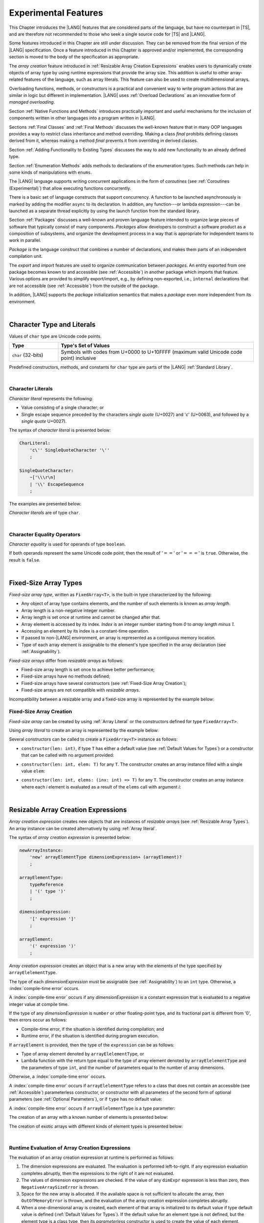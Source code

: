 ..
    Copyright (c) 2021-2025 Huawei Device Co., Ltd.
    Licensed under the Apache License, Version 2.0 (the "License");
    you may not use this file except in compliance with the License.
    You may obtain a copy of the License at
    http://www.apache.org/licenses/LICENSE-2.0
    Unless required by applicable law or agreed to in writing, software
    distributed under the License is distributed on an "AS IS" BASIS,
    WITHOUT WARRANTIES OR CONDITIONS OF ANY KIND, either express or implied.
    See the License for the specific language governing permissions and
    limitations under the License.

.. _Experimental Features:

Experimental Features
#####################

.. meta:
    frontend_status: Partly

This Chapter introduces the |LANG| features that are considered parts of
the language, but have no counterpart in |TS|, and are therefore not
recommended to those who seek a single source code for |TS| and |LANG|.

Some features introduced in this Chapter are still under discussion. They can
be removed from the final version of the |LANG| specification. Once a feature
introduced in this Chapter is approved and/or implemented, the corresponding
section is moved to the body of the specification as appropriate.

The *array creation* feature introduced in
:ref:`Resizable Array Creation Expressions`
enables users to dynamically create objects of array type by using runtime
expressions that provide the array size. This addition is useful to other
array-related features of the language, such as array literals.
This feature can also be used to create multidimensional arrays.

Overloading functions, methods, or constructors is a practical and convenient
way to write program actions that are similar in logic but different in
implementation. |LANG| uses :ref:`Overload Declarations` as an innovative
form of *managed overloading*.

.. index::
   implementation
   array creation
   runtime expression
   array
   array literal
   constructor
   function
   method
   array type
   runtime
   array size
   multidimensional array
   function overloading
   method overloading
   implementation
   constructor overloading

Section :ref:`Native Functions and Methods` introduces practically important
and useful mechanisms for the inclusion of components written in other languages
into a program written in |LANG|.

Sections :ref:`Final Classes` and :ref:`Final Methods`
discusses the well-known feature that
in many OOP languages provides a way to restrict class inheritance and method
overriding. Making a class *final* prohibits defining classes derived from it,
whereas making a method *final* prevents it from overriding in derived classes.

Section :ref:`Adding Functionality to Existing Types` discusses the way to
add new functionality to an already defined type.

Section :ref:`Enumeration Methods` adds methods to declarations of the
enumeration types. Such methods can help in some kinds of manipulations
with ``enums``.

.. index::
   native function
   native method
   class inheritance
   implementation
   function overloading
   method overloading
   method overriding
   final class
   method final
   OOP (object-oriented programming)
   inheritance
   enum
   class
   interface
   inheritance
   derived class
   enumeration method
   functionality

The |LANG| language supports writing concurrent applications in the form of
*coroutines* (see :ref:`Coroutines (Experimental)`) that allow executing
functions concurrently.

There is a basic set of language constructs that support concurrency. A function
to be launched asynchronously is marked by adding the modifier ``async``
to its declaration. In addition, any function---or lambda expression---can be
launched as a separate thread explicitly by using the launch function from
the standard library.

.. index::
   coroutine
   modifier async
   async
   lambda expression
   concurrency
   launch function
   asynchronous launch

Section :ref:`Packages` discusses a well-known and proven language feature
intended to organize large pieces of software that typically consist of many
components. *Packages* allow developers to construct a software product
as a composition of subsystems, and organize the development process in a way
that is appropriate for independent teams to work in parallel.

*Package* is the language construct that combines a number of declarations,
and makes them parts of an independent compilation unit.

The *export* and *import* features are used to organize communication between
*packages*. An entity exported from one package becomes known to and
accessible (see :ref:`Accessible`) in another package which imports that
feature. Various options are provided to simplify export/import, e.g., by
defining non-exported, i.e., ``internal`` declarations that are not accessible
(see :ref:`Accessible`) from the outside of the package.

In addition, |LANG| supports the *package* initialization semantics that
makes a *package* even more independent from its environment.

.. index::
   package
   construct
   declaration
   compilation unit
   export
   import
   internal declaration
   non-exported declaration
   access
   accessibility
   initialization
   semantics

|

.. _Character Type and Literals:

Character Type and Literals
***************************

.. meta:
    frontend_status: Partly

Values of ``char`` type are Unicode code points.

.. list-table::
   :width: 100%
   :widths: 15 60
   :header-rows: 1

   * - Type
     - Type's Set of Values
   * - ``char`` (32-bits)
     - Symbols with codes from \U+0000 to \U+10FFFF (maximum valid Unicode code
       point) inclusive

Predefined constructors, methods, and constants for ``char`` type are
parts of the |LANG| :ref:`Standard Library`.

|

.. _Character Literals:

Character Literals
==================

.. meta:
    frontend_status: Done

*Character literal* represents the following:

-  Value consisting of a single character; or
-  Single escape sequence preceded by the characters *single quote* (U+0027)
   and '*c*' (U+0063), and followed by a *single quote* U+0027).

The syntax of *character literal* is presented below:

.. code-block:: abnf

      CharLiteral:
          'c\'' SingleQuoteCharacter '\''
          ;

      SingleQuoteCharacter:
          ~['\\\r\n]
          | '\\' EscapeSequence
          ;

The examples are presented below:

.. code-block:: typescript
   :linenos:

      c'a'
      c'\n'
      c'\x7F'
      c'\u0000'

*Character literals* are of type ``char``.

.. index::
   char literal
   character literal
   escape sequence
   single quote
   type char
   value

|

.. _Character Equality Operators:

Character Equality Operators
============================

.. meta:
    frontend_status: Partly
    todo: need to adapt the implementation to the latest specification

*Character equality* is used for operands of type ``boolean``.

If both operands represent the same Unicode code point,
then the result of ':math:`==`' or ':math:`===`'
is ``true``. Otherwise, the result is ``false``.

.. index::
   equality operator
   value equality operator
   operand

|

.. _Fixed-Size Array Types:

Fixed-Size Array Types
**********************

.. meta:
    frontend_status: Partly

*Fixed-size array type*, written as ``FixedArray<T>``, is the built-in type
characterized by the following:

-  Any object of array type contains elements, and the number of such elements
   is known as *array length*.
-  Array length is a non-negative integer number.
-  Array length is set once at runtime and cannot be changed after that.
-  Array element is accessed by its index. *Index* is an integer number
   starting from *0* to *array length minus 1*.
-  Accessing an element by its index is a constant-time operation.
-  If passed to non-|LANG| environment, an array is represented as a contiguous
   memory location.
-  Type of each array element is assignable to the element's type specified
   in the array declaration (see :ref:`Assignability`).

*Fixed-size arrays* differ from *resizable arrays* as follows:

- Fixed-size array length is set once to achieve better performance;
- Fixed-size arrays have no methods defined;
- Fixed-size arrays have several constructors (see
  :ref:`Fixed-Size Array Creation`);
- Fixed-size arrays are not compatible with *resizable arrays*.

Incompatibility between a resizable array and a fixed-size array is represented
by the example below:

.. code-block:: typescript
   :linenos:

    function foo(a: FixedArray<number>, b: Array<number>) {
        a = b // compile-time error
        b = a // compile-time error
    }

.. index::
   resizable array
   fixed-size array

.. _Fixed-Size Array Creation:

Fixed-Size Array Creation
=========================

.. meta:
    frontend_status: Partly

*Fixed-size array* can be created by using :ref:`Array Literal` or
the constructors defined for type ``FixedArray<T>``.

Using *array literal* to create an array is represented by the example below:

.. code-block:: typescript
   :linenos:

    let a : FixedArray<number> = [1, 2, 3]
      /* create array with 3 elements of type number */
    a[1] = 7 /* put 7 as the 2nd element of the array, index of this element is 1 */
    let y = a[2] /* get the last element of array 'a' */
    let count = a.length // get the number of array elements
    y = a[3] // Will lead to runtime error - attempt to access non-existing array element

.. index::
   fixed-size array type
   array length
   non-negative integer number
   fixed-size array
   constant-time operation
   integer number
   contiguous memory location
   integer
   array element
   access
   assignability
   resizable array

Several constructors can be called to create a ``FixedArray<T>`` instance as
follows:

- ``constructor(len: int)``, if type ``T`` has either a default value (see
  :ref:`Default Values for Types`) or a constructor that can be called with
  no argument provided:

.. code-block:: typescript
   :linenos:

    // type ``number`` has a default value:
    let a = new FixedArray<number>(3) // creates array [0.0, 0.0, 0.0]

    class C {
        constructor (n?: number) {}
    }
    let b = new FixedArray<C>(2) // creates array [new C(), new C()]

- ``constructor(len: int, elem: T)`` for any ``T``. The constructor creates an
  array instance filled with a single value ``elem``:

.. code-block:: typescript
   :linenos:

    let a = new FixedArray<string>(3, "a") // creates array ["a", "a", "a"]

- ``constructor(len: int, elems: (inx: int) => T)`` for any ``T``. The
  constructor creates an array instance where each *i* element is evaluated
  as a result of the ``elems`` call with argument *i*:

.. code-block:: typescript
   :linenos:

    let a = new FixedArray<int>(3, (inx: int) => 3 - inx )
    // creates array [3, 2, 1]

|

.. _Resizable Array Creation Expressions:

Resizable Array Creation Expressions
************************************

.. meta:
    frontend_status: Done

*Array creation expression* creates new objects that are instances of *resizable
arrays* (see :ref:`Resizable Array Types`). An array instance can be created
alternatively by using :ref:`Array literal`.

The syntax of *array creation expression* is presented below:

.. code-block:: abnf

      newArrayInstance:
          'new' arrayElementType dimensionExpression+ (arrayElement)?
          ;

      arrayElementType:
          typeReference
          | '(' type ')'
          ;

      dimensionExpression:
          '[' expression ']'
          ;

      arrayElement:
          '(' expression ')'
          ;

.. code-block:: typescript
   :linenos:

      let x = new number[2][2] // create 2x2 matrix

.. index::
   array creation expression
   object
   instance
   array
   array instance
   array literal
   array literal expression
   initial value

*Array creation expression* creates an object that is a new array with the
elements of the type specified by ``arrayElelementType``.

The type of each *dimensionExpression* must be assignable (see
:ref:`Assignability`) to an ``int`` type. Otherwise,
a :index:`compile-time error` occurs.

A :index:`compile-time error` occurs if any *dimensionExpression* is a
constant expression that is evaluated to a negative integer value at compile
time.

.. index::
   array creation expression
   type
   expression
   conversion
   integer
   integer type
   type int
   type
   value
   numeric conversion
   type int
   constant expression
   negative integer
   compile time

If the type of any *dimensionExpression* is ``number`` or other floating-point
type, and its fractional part is different from '0', then errors occur as
follows:

- Compile-time error, if the situation is identified during compilation; and
- Runtime error, if the situation is identified during program execution.

If ``arrayElement`` is provided, then the type of the ``expression`` can be
as follows:

- Type of array element denoted by ``arrayElelementType``, or
- Lambda function with the return type equal to the type of array element
  denoted by ``arrayElelementType`` and the parameters of type ``int``, and the
  number of parameters equal to the number of array dimensions.

.. index::
   type
   floating-point type
   fractional part
   compile time
   compile-time error
   runtime error
   compilation
   expression
   lambda function
   array
   parameter
   array

Otherwise, a :index:`compile-time error` occurs.

.. code-block:: typescript
   :linenos:

      let x = new number[-3] // compile-time error

      let y = new number[3.141592653589]  // compile-time error

      foo (3.141592653589)
      function foo (size: number) {
         let y = new number[size]  // runtime error
      }

A :index:`compile-time error` occurs if ``arrayElelementType`` refers to a
class that does not contain an accessible (see :ref:`Accessible`) parameterless
constructor, or constructor with all parameters of the second form of optional
parameters (see :ref:`Optional Parameters`), or if ``type`` has no default
value:

.. index::
   class
   accessibility
   access
   parameterless constructor
   constructor
   parameter
   default value

.. code-block-meta:
   expect-cte:

.. code-block:: typescript
   :linenos:

      class C{
        constructor (n: number) {}
      }
      let x = new C[3] // compile-time error: no parameterless constructor

      class A {
         constructor (p1?: number, p2?: string) {}
      }
      let y = new A[2] // OK, as all 3 elements of array will be filled with
      // new A() objects

A :index:`compile-time error` occurs if ``arrayElelementType`` is a type
parameter:

.. code-block:: typescript
   :linenos:

      class A<T> {
         foo() {
            new T[2] // compile-time error: cannot create an array of type parameter elements
         }
      }

.. index::
   compile-time error
   type parameter
   array

The creation of an array with a known number of elements is presented below:

.. code-block:: typescript
   :linenos:

      class A {
        constructor (x: number) {}
      }
      // A has no default value or parameterless constructor

      let array_size = 5

      let array1 = new A[array_size] (new A)
         /* Create array of 'array_size' elements and all of them will have
            initial value equal to an object created by new A expression */

      let array2 = new A[array_size] ((index): A => { return new A })
         /* Create array of `array_size` elements and all of them will have
            initial value equal to the result of lambda function execution with
            different indices */

      let array2 = new A[2][3] ((index1, index2): A => { return new A })
         /* Create two-dimensional array of 6 elements total and all of them will
            have initial value equal to the result of lambda function execution with
            different indices */

The creation of exotic arrays with different kinds of element types is presented
below:

.. index::
   array
   array creation
   parameterless constructor
   default value
   exotic array
   type

.. code-block:: typescript
   :linenos:

      let array_of_union = new (Object|undefined) [5] // filled with undefined
      let array_of_functor = new (() => void) [5] ( (): void => {})
      type aliasTypeName = number []
      let array_of_array = new aliasTypeName [5] ( [3.141592653589] )

|

.. _Runtime Evaluation of Array Creation Expressions:

Runtime Evaluation of Array Creation Expressions
================================================

.. meta:
    frontend_status: Partly
    todo: initialize array elements properly - #14963, #15610

The evaluation of an array creation expression at runtime is performed
as follows:

#. The dimension expressions are evaluated. The evaluation is performed
   left-to-right. If any expression evaluation completes abruptly, then
   the expressions to the right of it are not evaluated.

#. The values of dimension expressions are checked. If the value of any
   ``dimExpr`` expression is less than zero, then ``NegativeArraySizeError`` is
   thrown.

#. Space for the new array is allocated. If the available space is not
   sufficient to allocate the array, then ``OutOfMemoryError`` is thrown,
   and the evaluation of the array creation expression completes abruptly.

#. When a one-dimensional array is created, each element of that array
   is initialized to its default value if type default value is defined
   (:ref:`Default Values for Types`).
   If the default value for an element type is not defined, but the element
   type is a class type, then its *parameterless* constructor is used to
   create the value of each element.

#. When a multidimensional array is created, the array creation effectively
   executes a set of nested loops of depth *n-1*, and creates an implied
   array of arrays.

.. index::
   array
   array creation
   array creation expression
   dimension expression
   constructor
   abrupt completion
   expression
   space allocation
   one-dimensional array
   multidimensional array
   class type
   runtime
   runtime evaluation
   evaluation
   default value
   parameterless constructor
   class type
   initialization
   nested loop
   array of arrays

|

.. _Enumerations Experimental:

Enumerations Experimental
*************************

Several experimental features  described below are available for enumerations


|

.. _Enumeration with Explicit Type:

Enumeration with Explicit Type
==============================

.. meta:
    frontend_status: None

*Enumeration with explicit type* uses the following syntax:

.. code-block:: abnf

    enumDeclaration:
        'const'? 'enum' identifier ':' type '{' enumConstantList? '}'
        ;

A :index:`compile-time error` occurs in the following situations:

- *Explicit type* is different from any numeric or string type.
- Enumeration constant has no value.
- Enumeration constant type is not assignable (see :ref:`Assignability`)
  to the *explicit type*.

.. index::
   enum constant
   enumeration constant
   numeric type
   string type
   value
   subtype
   type
   syntax


.. code-block:: typescript
   :linenos:

    enum DoubleEnum: double { A = 0.0, B = 1, C = 3.141592653589 } // OK
    enum LongEnum: long { A = 0, B = 1, C = 3 } // OK

    enum IncorrectEnum1: double { A, B, C } // compile-time error
    enum IncorrectEnum2: double { A = 1.0, B = 2, C = "a string" } // compile-time error

|

.. _Enumeration Methods:

Enumeration Methods
===================

.. meta:
    frontend_status: Done

Several static methods are available to handle each enumeration type as follows:

-  Method ``values()`` returns an array of enumeration constants in the order of
   declaration.
-  Method ``getValueOf(name: string)`` returns an enumeration constant with the
   given name, or throws an error if no constant with such name exists.

.. index::
   enumeration method
   static method
   enumeration type
   enumeration constant
   error
   constant

.. code-block:: typescript
   :linenos:

      enum Color { Red, Green, Blue }
      let colors = Color.values()
      //colors[0] is the same as Color.Red
      let red = Color.getValueOf("Red")

Additional methods for instances of an enumeration type are as follows:

-  Method ``valueOf()`` returns a numeric or ``string`` value of an enumeration
   constant depending on the type of the enumeration constant.

-  Method ``getName()`` returns the name of an enumeration constant.

.. code-block-meta:

.. code-block:: typescript
   :linenos:

      enum Color { Red, Green = 10, Blue }
      let c: Color = Color.Green
      console.log(c.valueOf()) // prints 10
      console.log(c.getName()) // prints Green

**Note**. Methods ``c.toString()`` and ``c.valueOf().toString()`` return the
same value.

.. index::
   instance
   method
   enumeration type
   value
   enumeration constant
   numeric type
   string type
   numeric value
   sting value


|

.. _Indexable Types:

Indexable Types
***************

.. meta:
    frontend_status: Done

If a class or an interface declares one or two functions with names ``$_get``
and ``$_set``, and signatures *(index: Type1): Type2* and *(index: Type1,
value: Type2)* respectively, then an indexing expression (see
:ref:`Indexing Expressions`) can be applied to variables of such types:

.. code-block-meta:

.. code-block:: typescript
   :linenos:

    class SomeClass {
       $_get (index: number): SomeClass { return this }
       $_set (index: number, value: SomeClass) { }
    }
    let x = new SomeClass
    x = x[1] // This notation implies a call: x = x.$_get (1)
    x[1] = x // This notation implies a call: x.$_set (1, x)

If only one function is present, then only the appropriate form of indexing
expression (see :ref:`Indexing Expressions`) is available:

.. index::
   indexable type
   interface
   function
   signature
   indexing expression
   variable

.. code-block-meta:
   expect-cte:

.. code-block:: typescript
   :linenos:

    class ClassWithGet {
       $_get (index: number): ClassWithGet { return this }
    }
    let getClass = new ClassWithGet
    getClass = getClass[0]
    getClass[0] = getClass // Error - no $_set function available

    class ClassWithSet {
       $_set (index: number, value: ClassWithSet) { }
    }
    let setClass = new ClassWithSet
    setClass = setClass[0] // Error - no $_get function available
    setClass[0] = setClass

Type ``string`` can be used as a type of the index parameter:

.. index::
   function
   indexing expression
   string
   type string
   type
   index parameter

.. code-block-meta:

.. code-block:: typescript
   :linenos:

    class SomeClass {
       $_get (index: string): SomeClass { return this }
       $_set (index: string, value: SomeClass) { }
    }
    let x = new SomeClass
    x = x["index string"]
       // This notation implies a call: x = x.$_get ("index string")
    x["index string"] = x
       // This notation implies a call: x.$_set ("index string", x)

Functions ``$_get`` and ``$_set`` are ordinary functions with compiler-known
signatures. The functions can be used like any other function.
The functions can be abstract, or defined in an interface and implemented later.
The functions can be overridden and provide a dynamic dispatch for the indexing
expression evaluation (see :ref:`Indexing Expressions`). The functions can be
used in generic classes and interfaces for better flexibility. A
:index:`compile-time error` occurs if these functions are marked as ``async``.

.. index::
   function
   ordinary function
   compiler
   compiler-known signature
   abstract function
   signature
   overriding
   interface
   implementation
   dynamic dispatch
   implementation
   indexing expression
   indexing expression evaluation
   generic class
   generic interface
   evaluation
   flexibility
   async function
   generic class
   function
   async function

.. code-block-meta:
   expect-cte:

.. code-block:: typescript
   :linenos:

    interface ReadonlyIndexable<K, V> {
       $_get (index: K): V
    }

    interface Indexable<K, V> extends ReadonlyIndexable<K, V> {
       $_set (index: K, value: V)
    }

    class IndexableByNumber<V> extends Indexable<number, V> {
       private data: V[] = []
       $_get (index: number): V { return this.data [index] }
       $_set (index: number, value: V) { this.data[index] = value }
    }

    class IndexableByString<V> extends Indexable<string, V> {
       private data = new Map<string, V>
       $_get (index: string): V { return this.data [index] }
       $_set (index: string, value: V) { this.data[index] = value }
    }

    class BadClass extends IndexableByNumber<boolean> {
       override $_set (index: number, value: boolean) { index / 0 }
    }

    let x: IndexableByNumber<boolean> = new BadClass
    x[42] = true // This will be dispatched at runtime to the overridden
       // version of the $_set method
    x.$_get (15)  // $_get and $_set can be called as ordinary
       // methods

|

.. _Iterable Types:

Iterable Types
**************

.. meta:
    frontend_status: Done

A type is *iterable* if it has an accessible parameterless method with the name
``$_iterator`` and a return type that is a subtype (see :ref:`Subtyping`) of
type ``Iterator`` as defined in the standard library (see :ref:`Standard Library`).
It guarantees that an object returned by the
``$_iterator`` method is of the type which implements ``Iterator``, and thus
allows traversing an object of the *iterable* type.

A class or an interface can be made *iterable*. A union of iterable types
is also *iterable*. It means that instances of such types can be used in
``for-of`` statements (see :ref:`For-Of Statements`).

An *iterable* class ``C`` is represented by the example below:

.. index::
   iterable type
   class
   interface
   instance
   for-of statement
   return type
   assignability
   type Iterator
   implementation
   iterable class
   object
   class type

.. code-block:: typescript
   :linenos:

      class C {
        data: string[] = ['a', 'b', 'c']
        $_iterator() { // Return type is inferred from the method body
          return new CIterator(this)
        }
      }

      class CIterator implements Iterator<string> {
        index = 0
        base: C
        constructor (base: C) {
          this.base = base
        }
        next(): IteratorResult<string> {
          return {
            done: this.index >= this.base.data.length,
            value: this.index >= this.base.data.length ? undefined : this.base.data[this.index++]
          }
        }
      }

      let c = new C()
      for (let x of c) {
            console.log(x)
      }

In the example above, class ``C`` method ``$_iterator`` returns
``CIterator<string>`` that implements ``Iterator<string>``. If executed,
this code prints out the following:

.. code-block:: typescript

    "a"
    "b"
    "c"

The method ``$_iterator`` is an ordinary method with a compiler-known
signature. This method can be used like any other method. It can be
abstract or defined in an interface to be implemented later. A
:index:`compile-time error` occurs if this method is marked as ``async``.

.. index::
   method
   class
   string
   iterator
   compiler-known signature
   compiler
   signature
   implementation
   async method

**Note**. To support the code compatible with |TS|, the name of the method
``$_iterator`` can be written as ``[Symbol.iterator]``. In this case, the class
``iterable`` looks as follows:

.. code-block-meta:

.. code-block:: typescript
   :linenos:

      class C {
        data: string[] = ['a', 'b', 'c'];
        [Symbol.iterator]() {
          return new CIterator(this)
        }
      }

The use of the name ``[Symbol.iterator]`` is considered deprecated.
It can be removed in the future versions of the language.

.. index::
   compatibility
   compatible code
   iterator
   class

|

.. _Callable Types:

Callable Types
**************

.. meta:
    frontend_status: Partly
    todo: add $_ to names

A type is *callable* if the name of the type can be used in a call expression.
A call expression that uses the name of a type is called a *type call
expression*. Only class type can be callable. To make a type
callable, a static method with the name ``$_invoke`` or ``$_instantiate`` must
be defined or inherited:

.. code-block-meta:

.. code-block:: typescript
   :linenos:

    class C {
        static $_invoke() { console.log("invoked") }
    }
    C() // prints: invoked
    C.$_invoke() // also prints: invoked

In the above example, ``C()`` is a *type call expression*. It is the short
form of the normal method call ``C.$_invoke()``. Using an explicit call is
always valid for the methods ``$_invoke`` and ``$_instantiate``.

.. index::
   callable type
   call expression
   expression
   type call expression
   callable class type
   callable type
   class type
   method call
   instantiation
   inheritance
   static method
   normal method call
   call
   method

**Note**. Only a constructor---not the methods ``$_invoke`` or
``$_instantiate``---is called in a *new expression*:

.. code-block-meta:

.. code-block:: typescript
   :linenos:

    class C {
        static $_invoke() { console.log("invoked") }
        constructor() { console.log("constructed") }
    }
    let x = new C() // constructor is called

The methods ``$_invoke`` and ``$_instantiate`` are similar but have differences as
discussed below.

A :index:`compile-time error` occurs if a callable type contains both methods
``invoke`` and ``$_instantiate``.

.. index::
   constructor
   method
   new expression
   instantiation
   callable type

|

.. _Callable Types with $_invoke Method:

Callable Types with ``$_invoke`` Method
=======================================

.. meta:
    frontend_status: Done

The method ``$_invoke`` can have an arbitrary signature. The method can be used
in a *type call expression* in either case above. If the signature has
parameters, then the call must contain corresponding arguments.

.. code-block-meta:

.. code-block:: typescript
   :linenos:

    class Add {
        static $_invoke(a: number, b: number): number {
            return a + b
        }
    }
    console.log(Add(2, 2)) // prints: 4

.. index::
   callable type
   arbitrary signature
   signature
   parameter
   method
   type call expression
   argument

|

.. _Callable Types with $_instantiate Method:

Callable Types with ``$_instantiate`` Method
============================================

.. meta:
    frontend_status: Done

The method ``$_instantiate`` can have an arbitrary signature by itself.
If it is to be used in a *type call expression*, then its first parameter
must be a ``factory`` (i.e., it must be a *parameterless function type
returning some class type*).
The method can have or not have other parameters, and those parameters can
be arbitrary.

In a *type call expression*, the argument corresponding to the ``factory``
parameter is passed implicitly:

.. code-block:: typescript
   :linenos:

    class C {
        static $_instantiate(factory: () => C): C {
            return factory()
        }
    }
    let x = C() // factory is passed implicitly

    // Explicit call of '$_instantiate' requires explicit 'factory':
    let y = C.$_instantiate(() => { return new C()})

.. index::
   callable type
   method
   signature
   arbitrary signature
   type call expression
   factory
   parameterless function type
   class type
   type call expression

If the method ``$_instantiate`` has additional parameters, then the call must
contain corresponding arguments:

.. code-block:: typescript
   :linenos:

    class C {
        name = ""
        static $_instantiate(factory: () => C, name: string): C {
            let x = factory()
            x.name = name
            return x
        }
    }
    let x = C("Bob") // factory is passed implicitly

A :index:`compile-time error` occurs in a *type call expression* with type ``T``,
if:

- ``T`` has neither method ``$_invoke`` nor  method ``$_instantiate``; or
- ``T`` has the method ``$_instantiate`` but its first parameter is not
  a ``factory``.

.. index::
   method
   call
   type call expression
   instantiation
   parameter

.. code-block-meta:
    expect-cte

.. code-block:: typescript
   :linenos:

    class C {
        static $_instantiate(factory: string): C {
            return factory()
        }
    }
    let x = C() // compile-time error, wrong '$_instantiate' 1st parameter

|

.. _Statements Experimental:

Statements
**********

.. meta:
    frontend_status: Done

|

.. _For-of Explicit Type Annotation:

For-of Explicit Type Annotation
===============================

.. meta:
    frontend_status: Partly
    todo: check assignability

An explicit type annotation is allowed for a *ForVariable*
(see :ref:`For-Of Statements`):

.. code-block:: typescript
   :linenos:

      // explicit type is used for a new variable,
      let x: number[] = [1, 2, 3]
      for (let n: number of x) {
        console.log(n)
      }

Type of elements in a ``for-of`` expression must be assignable
(see :ref:`Assignability`) to the type of the variable. Otherwise, a
:index:`compile-time error` occurs.

.. index::
   type annotation
   for-variable
   for-of type annotation

|

.. _Overload Declarations:

Overload Declarations
*********************

.. meta:
    frontend_status: None

|LANG| support both |TS| compatible feature *overload signatures*
(see :ref:`Declarations with Overload Signatures`) and an innovative
form of *managed overloading* that provides a developer with
full control over selecting specific entity to call from several
overloaded entities.

An *overload declaration* is used for *managed overloading* to
define a set of overloaded entities (functions, methods, constructors)
and to define its order.

If *overload declaration* can be used

-  as *top-level declaration* (see :ref:`Top-Level Declarations`)
   to specify overload for functions; or

-  in a class declaration (see :ref:`Class Members`); or

-  in an interface declaration (see :ref:`Interface Members`)

An *overload declaration* starts with  the keyword ``overload`` and
declares an *overload alias* for a set of explicitly listed entities:

.. code-block:: typescript
   :linenos:

    function max2(a: number, b: number): number {
        return  a > b ? a : b
    }
    function maxN(...a: number[]): number {
        // return max element
    }

    // declare 'max' as an ordered set of functions max2 and maxN
    overload max { max2, maxN }

    max(1, 2)     // max2 is called
    max(3, 2, 4)  // maxN is called
    max("a", "b") // compile-time error, no function to call

    maxN(1, 2)    // maxN is explicitly called

The semantics of an entity included into an overloaded set does not change.
Such entities follow the ordinary accessibility rules and can be used
separately, e.g., can be called explicitly from the overload alias:

.. code-block:: typescript
   :linenos:

    maxN(1, 2) // maxN is explicitly called
    max2(2, 3) // max2 is explicitly called

When calling an *overload alias*, entities from the *overload set* are checked
in the listed order, and the first entity with an appropriate signature is
called (see :ref:`Overload resolution for Overload Declarations` for detail).
A :index:`compile-time error` occurs if no entity with an appropriate signature
is available:

.. code-block-meta:
    expect-cte

.. code-block:: typescript
   :linenos:

    max(1)    // maxN is called
    max(1, 2) // max2 is called, as is the first in order

    max("a", "b") // compile-time error, no function to call

It means that exactly one entity is selected for the call at the call site.
Otherwise, a :index:`compile-time error` occurs.

An overloaded entity in an *overload declaration* can be *generic* (see
:ref:`Generics`).

If *type arguments* are explicitly provided in a call of *overload alias*
(see :ref:`Explicit Generic Instantiations`), then consideration is given
only to the entities with equal numbers of *type parameters* and *type arguments*
in the process of :ref:`Overload Resolution for Overload Declarations`.
All entities are considered in the case of :ref:`Implicit Generic Instantiations`
as represented by the example below:

.. code-block:: typescript
   :linenos:

    function foo1(s: string) {}
    function foo2<T>(x: T) {}

    overload foo { foo1, foo2 }

    foo("aa")   // foo1 is called
    foo(1) // foo2 is called, implicit generic instantiation
    foo<string>("aa") // foo2 is called


An entity can be listed in several *overload declarations*:

.. code-block:: typescript
   :linenos:

    function max2i(a: int, b: int): int {
        return  a > b ? a : b
    }
    function maxNi(...a: int[]): int {
        // return max element
    }
    function maxN(...a: number[]): number {
        // return max element
    }

    overload maxi { max2i, maxNi }
    overload max { max2i, maxNi, maxN }

|

.. _Function Overload Declarations:

Function Overload Declarations
==============================

.. meta:
    frontend_status: None

An *overload function declaration* allows to declare an *overload alias*
for a set of functions (see :ref:`Function Declarations`).

The syntax is presented below:

.. code-block:: abnf

    overloadFunctionDeclaration:
        'overload' identifier '{' qualifiedName (',' qualifiedName)* ','? '}'
        ;

A :index:`compile-time error` occurs, if

- a *qualified name* does not refer to an accessible function;

- a *qualified name* refers to a function with overload signatures
  (see :ref:`Function with Overload Signatures`).

An *overload alias* can be exported or imported the same way as any other
top-level declaration (see :ref:`Top-Level Declarations`).

If an *overload alias* is exported but some overloaded functions are not, then
the *overload alias* is accessible in its import context but not all overloaded
functions are. In this case, only the accessible functions are considered in
the process of :ref:`Overload Resolution for Overload Declarations` as in the
following example:

.. code-block:: typescript
   :linenos:

    // File1
    export function foo1(p: string) {}
    function foo2(p: number) {}
    export overload foo { foo1, foo2 }

    // File2
    import {foo} from "File1"
    foo("a string")  // ok, foo1() is called
    foo1("a string") // compile-time error as f1() is not imported

|

.. _Class Method Overload Declarations:

Class Method Overload Declarations
==================================

.. meta:
    frontend_status: None

An *overload method declaration* allows to declare an *overload alias*
for a set of static or instance methods (see :ref:`Method Declarations`).

The syntax is presented below:

.. code-block:: abnf

    overloadMethodDeclaration:
        overloadMethodModifier*
        'overload' identifier '{' identifier (',' identifier)* ','? '}'
        ;

    overloadMethodModifier: 'static' | 'async';

Using *overload method declaration* and calls of *overload alias*
are illustrated by the example below:

.. code-block:: typescript
   :linenos:

    class Processor {
        overload process { processNumber, processString }
        processNumber(n: number) {/*body*/}
        processString(n: number) {/*body*/}
    }

    let c = new C()
    c.process(42) // calls processNumber
    c.process("aa") // calls processString

*Static overload alias* is represented by the example below:

.. code-block:: typescript
   :linenos:

    class C {
        static one(n: number) {/*body*/}
        static two(s: string) {/*body*/}
        static overload foo { one, two }
    }

A :index:`compile-time error` occurs, if

-  The method modifier appears more than once in
   a overload method declaration.

-  an *identifier* in the overloaded methods list does not refer
   to an accessible method of the current class
   (either declared or inherited);

-  an *identifier* in the overloaded methods list refers
   to a method with overload signatures
   (see :ref:`Class Method with Overload Signatures`).

-  An overloaded method is *abstract*.

-  *Overload alias* is *static* but an overloaded method is not.

-  *Overload alias* is *non-static* but an overloaded method is.

-  *Overload alias* is marked ``async`` but an overloaded method is not,
   or *overload alias* is not ``async`` but  an overloaded method is.

Overloaded methods and overload aliases can have different access modifiers.
If an *overload alias* is accessible in some context but not all overloaded
methods are, then only the accessible methods are considered in the process
of :ref:`Overload Resolution for Overload Declarations`:

.. code-block:: typescript
   :linenos:

    class C {
        private foo1(x: number) {/*body*/}
        protected foo2(x: string) {/*body*/}
        public foo3(x: boolean) {/*body*/}
        public overload foo { foo1, foo2, foo3 }

        bar() {
            this.foo(1)    // ok, foo1 is accessible
            this.foo("a")  // ok, foo2 is accessible
            this.foo(true) // ok, foo3 is accessible
        }
    }

    let c = new C()
    c.foo(1)    // compile-time error, private foo1 is not accessible
    c.foo("a")  // compile-time error, protected foo2 is not accessible
    c.foo(true) // ok, foo3 is accessible

    class D extends C {
        bar() {
            this.foo(1)    // compile-time error, private foo1 is not accessible
            this.foo("a")  // ok, foo2 is accessible
            this.foo(true) // ok, foo3 is accessible
        }
    }


Some or all overloaded functions can be ``native``:

.. code-block:: typescript
   :linenos:

    class C {
        native foo1(x: number)
        foo2(x: string) {/*body*/}
        overload foo { foo1, foo2 }
    }

If a superclass has an *overload declaration* it can be overridden in a
subclass, if not, the declaration from the superclass in used.
*Overload declaration* in a subclass (if present) must contain all methods that
overloaded in a superclass, otherwise a :index:`compile-time error` occurs.
*Overload declaration* can add new methods and change methods order.

An *overload alias* is used the same as ordinary class method, except that
in a call it is replaced (in compile-time) by one of overloaded method using
the type of *object reference*.

The example below illustrates *overload declaration* in subtypes:

.. code-block:: typescript
   :linenos:

    class Base {
        overload process { processNumber, processString }
        processNumber(n: number) {/*body*/}
        processString(n: number) {/*body*/}
    }

    class D1 extends Base {
        // method is overridden
        override processNumber(n: number) {/*body*/}
        // overload declaration is inherited
    }

    class D2 extends Base {
        // method is added:
        processInt(n: int) {/*body*/}
        // new order for overloaded methods is specified:
        overload process { processInt, processNumber, processString }
    }

    new D1().process(1)   // calls processNumber from D1

    new D2().process(1)   // calls processInt from D2 (as it is listed earlier)
    new D2().process(1.0) // calls processNumber from Base (first appropriate)

Methods with special names (see :ref:`Indexable Types`, :ref:`Iterable Types`,
and :ref:`Callable Types`) can be overloaded in the same way as ordinary methods:

.. code-block:: typescript
   :linenos:

    class C {
        getByNumber(n: number): string {...}
        getByString(s: string): string {...}
        overload $_get { getByNumber, getByString }
    }

    let c = new C()

    c[1]     // getByNumber is used
    c["abc"] // getByString is used

|

.. _Interface Method Overload Declarations:

Interface Method Overload Declarations
======================================

.. meta:
    frontend_status: None

*Interface method overload declaration* allows to declare an *overload alias*
for a set of interface methods (see :ref:`Interface Method Declarations`).

The syntax is presented below:

.. code-block:: abnf

    overloadInterfaceMethodDeclaration:
        'overload' identifier '{' identifier (',' identifier)* ','? '}'
        ;

Using *overload method declaration* is illustrated by the example below:

.. code-block:: typescript
   :linenos:

    interface I {
        foo(): void
        bar(n?: string): void
        overload goo { foo, bar }
    }

    function example(i: I) {
        i.goo()        // calls i.foo()
        i.goo("hello") // calls i.bar("hello")
        i.bar()        // explicit call: i.bar(undefined)
    }

An *overload alias* is used the same as ordinary interface method, except that
in a call it is replaced (in compile-time) by one of overloaded method using
the type of *object reference*.

A class that implements an interface with *overload alias* must implement
(as usual) all interface methods, except those having default body
(see :ref:`Default Interface Method Declarations`):

.. code-block:: typescript
   :linenos:

   // Using interface overload declaration
   class C implements I {
        foo(): void {/*body*/}
        bar(n?: string): void {/*body*/}
   }

   let c = new C()
   c.goo() // calls c.foo()

An interface *overload alias* can be redefined in the class,
in this case the *overload declaration* in the class must contain all methods
overloaded in the interface, otherwise a :index:`compile-time error` occurs.

.. code-block:: typescript
   :linenos:

   class D implements I {
        foo(): void {/*body*/}
        bar(n?: string): void {/*body*/}
        overload goo( bar, foo) // order is changes
   }

   let d = new D()
   d.goo() // d.bar(undefined) is used, as it is the first appropriate method

The *overload alias* defined in a superinterface can be redefined
in a subinterface. In this case the *overload declaration*
in the subinterface must contain all methods overloaded in superinterface,
otherwise a :index:`compile-time error` occurs.

|

.. _Constructor Overload Declarations:

Constructor Overload Declarations
=================================

An *overload constructor declaration* allows to define an *overload alias*
and set an order of constructors.

The syntax is presented below:

.. code-block:: abnf

    overloadConstructorDeclaration:
        'overload' 'constructor' '{' identifier (',' identifier)* ','? '}'
        ;

This feature can be used if there are more then one constructors declared
in the class, and maximum one of them is anonymous (see
:ref:`Constructor Names`).
If there are two or more anonymous constructors, they constitute
:ref:`Constructor with Overload Signatures`.

Only a single *overload constructor declaration* is allowed in a class.
Otherwise, a :index:`compile-time error` occurs.

*Overload alias* for constructors is used the same way as anonymous constructor
(see :ref:`New Expressions`).

The use of *overload constructor declaration* is represented by the example
below:

.. code-block:: typescript
   :linenos:

    class BigFloat {
        constructor fromNumber(n: number) {/*body*/}
        constructor fromString(s: string) {/*body*/}

        overload constructor { fromNumber, fromString }
    }

    new BigFloat(1) // fromNumber is used
    new BigFloat("3.14") // fromString is used


If a class has an anonymous constructor it is implicitly placed at first
position in a list of overloaded constructors:

.. code-block:: typescript
   :linenos:

    class C {
        constructor () {/*body*/}
        constructor fromString(s?: string) {/*body*/}

        overload constructor { fromString }
    }

    new C() // anonymous constructor is used
    new C("abc") // fromString is used
    new C.fromString("aa") // fromString is explicitly used

A :index:`compile-time error` occurs, if
*overload constructor declaration* or a named constructor
(see :ref:`Constructor Names`) is used in a class where
:ref:`Constructor with Overload Signatures` is defined:

.. code-block:: typescript
   :linenos:

    class C {
        constructor (n: number)
        constructor (b: boolean)
        constructor (...x: Any[]) {/*body*/}

        constructor fromString(s: string) {} // compile-time error: named constructor

        overload constructor { fromString } // compile-time error
    }

|

.. _Overload Alias Name Same As Method Name:

Overload Alias Name Same As Method Name
=======================================

A name of a class or interface *overload declaration* can be the same as the
name of an overloaded method. As one example, a method defined in a superclass
can be used as one of overloaded methods in a same-name subclass *overload
declaration*. This important case is represented by the following example:

.. code-block:: typescript
   :linenos:

    class C {
        foo(n: number): number {/*body*/}
    }
    class D implements C {
        fooString(s: number): string {/*body*/}

        overload foo {
            foo, // method 'foo' from C
            fooString
        }
    }

    let d = new D()
    let c: C = d

    d.foo(1)    // overload alias is used to call 'foo' from C
    d.foo("aa") // overload alias is used to call 'fooString' from D
    c.foo(1)    // method 'foo' from is called (no overload)

If the name of a method and of an *overload alias* is the same, then the method
can be overriden as usual:

.. code-block:: typescript
   :linenos:

    class C {
        foo(n: number): number {/*body*/}
    }
    class D implements C {
        foo(n: number): number {/*body*/} // method is overriden
        fooString(s: number): string {/*body*/}

        overload foo { foo, fooString }
    }

This feature is also valid in interfaces, or in an interface and a class that
implements the interface:

.. code-block:: typescript
   :linenos:

    interface I {
        foo(n: number): number {/*body*/}
    }
    interface J extends I {
        fooString(s: number): string
        overload foo { foo, fooString }
    }

    class K implements I {
        foo(n: number): number {/*body*/}
        fooString(s: number): string {/*body*/}

        overload foo { foo, fooString }
    }

Semantically, it means than the *overload alias* is considered at the call
site only and **not** in the following situations:

- :ref:`Overriding`;

- overloaded entities list, see
  :ref:`Class Method Overload Declarations` and
  :ref:`Interface Method Overload Declarations`;

- :ref:`Method Reference`.

.. code-block:: typescript
   :linenos:

    class C {
        foo(n: number): number {/*body*/}
    }

    class D implements C {
        fooString(s: number): string {/*body*/}

        overload foo { foo, fooString }
    }

    let d = new D()
    let c: C = d

    let func1 = c.foo // method 'foo' is used
    let func2 = d.foo // method 'foo' is used, not overload alias

A :index:`compile-time error` occurs if the name of an *overload alias*
is the same as the name of a method (with the same static or non-static
modifier) that is not listed as an overloaded method:

.. code-block:: typescript
   :linenos:

    class C {
        foo(n: number) {/*body*/}
        fooString(s: number) {/*body*/}
        fooBoolean(b: boolean) {/*body*/}

        overload foo { // compile-time error
            fooBoolean, fooString 
        } 
    }

|

.. _Native Functions and Methods:

Native Functions and Methods
****************************

.. meta:
    frontend_status: Done

|

.. _Native Functions:

Native Functions
================

.. meta:
    frontend_status: Done

*Native function* is a function marked with the keyword ``native`` (see
:ref:`Function Declarations`).

*Native function* implemented in a platform-dependent code is typically written
in another programming language (e.g., *C*). A :index:`compile-time error`
occurs if a native function has a body.

.. index::
   keyword native
   function
   native function
   implementation
   platform-dependent code
   function body

|

.. _Native Methods Experimental:

Native Methods
==============

.. meta:
    frontend_status: Done

*Native method* is a method marked with the keyword ``native`` (see
:ref:`Method Declarations`).

*Native methods* are the methods implemented in a platform-dependent code
written in another programming language (e.g., *C*).

A :index:`compile-time error` occurs if:

-  Method declaration contains the keyword ``abstract`` along with the
   keyword ``native``.

-  *Native method* has a body (see :ref:`Method Body`) that is a block
   instead of a simple semicolon or empty body.


.. index::
   native method
   implementation
   platform-dependent code
   keyword native
   method body
   block
   method declaration
   keyword abstract
   semicolon
   empty body

|

.. _Native Constructors:

Native Constructors
===================

.. meta:
    frontend_status: Done

*Native constructor* is a constructor marked with the keyword ``native`` (see
:ref:`Constructor Declaration`).

*Native constructors* are the constructors implemented in a platform-dependent
code written in another programming language (e.g., *C*).

A :index:`compile-time error` occurs if a *native constructor* has a non-empty
body (see :ref:`Constructor Body`).

.. index::
   native constructor
   constructor
   constructor declaration
   platform-dependent code
   keyword native
   non-empty body

|

.. _Classes Experimental:

Classes Experimental
********************

.. meta:
    frontend_status: Done

|

.. _Final Classes:

Final Classes
=============

.. meta:
    frontend_status: Done

A class can be declared ``final`` to prevent extension, i.e., a class declared
``final`` can have no subclasses. No method of a ``final`` class can be
overridden.

If a class type ``F`` expression is declared *final*, then only a class ``F``
object can be its value.

A :index:`compile-time error` occurs if the ``extends`` clause of a class
declaration contains another class that is ``final``.

.. index::
   final class
   class
   class type
   extension
   method
   overriding
   class
   class extension
   extends clause
   class declaration

|

.. _Final Methods:

Final Methods
=============

.. meta:
    frontend_status: Done

A method can be declared ``final`` to prevent it from being overridden (see
:ref:`Overriding Methods`) in subclasses.

A :index:`compile-time error` occurs if:

-  The method declaration contains the keyword ``abstract`` or ``static``
   along with the keyword ``final``.

-  A method declared ``final`` is overridden.

.. index::
   final method
   overriding
   instance method
   subclass
   method declaration
   keyword abstract
   keyword static
   keyword final

|

.. _Constructor Names:

Constructor Names
=================

.. meta:
    frontend_status: None

A :ref:`Constructor Declaration` allows a developer
to set a name used to explicitly specify constructor to call
in :ref:`New Expressions`:

.. code-block:: typescript
   :linenos:

    class Temperature{
        // use specified scale:
        constructor Celsius(n: double) {/*body*/}
        constructor Fahrenheit(n: double) {/*body*/}
    }

    new Temperature.Celsius(0)
    new Temperature.Fahrenheit(32)

The feature is also important for :ref:`Constructor Overload Declarations`.

A :index:`compile-time error` occurs if a named constructor
is used in a class where
:ref:`Constructor with Overload Signatures` is defined:

.. code-block:: typescript
   :linenos:

    class C {
        constructor (n: number)
        constructor (b: boolean)
        constructor (...x: Any[]) {/*body*/}

        constructor fromString(s: string) {} // compile-time error: named constructor
    }

Access modifiers do not influence this :index:`compile-time error`:

.. code-block:: typescript
   :linenos:

    class C {
        public constructor (n: number)
        public constructor (b: boolean)
        public constructor (...x: Any[]) {/*body*/}

        private constructor fromString(s: string) {} // compile-time error
    }

|

.. _Default Interface Method Declarations:

Default Interface Method Declarations
*************************************

.. meta:
    frontend_status: Done

The syntax of *interface default method* is presented below:

.. code-block:: abnf

    interfaceDefaultMethodDeclaration:
        'private'? identifier signature block
        ;

A default method can be explicitly declared ``private`` in an interface body.

A block of code that represents the body of a default method in an interface
provides a default implementation for any class if such class does not override
the method that implements the interface.

.. index::
   method declaration
   interface method declaration
   private method
   implementation
   interface
   block
   default method body
   interface body
   default implementation
   overriding

|

.. _Adding Functionality to Existing Types:

Adding Functionality to Existing Types
**************************************

.. meta:
    frontend_status: Done

|LANG| supports adding functions and accessors to already defined types. The
usage of functions so added looks the same as if they are methods and accessors
of these types. The mechanism is called :ref:`Functions with Receiver`
and :ref:`Accessors with Receiver`. This feature is often used to add new
functionality to a class or an interface without having to inherit from the
class or to implement the interface. However, it can be used not only for
classes and interfaces but also for other types.

Moreover, :ref:`Function Types with Receiver` and
:ref:`Lambda Expressions with Receiver` can be defined and used to make the
code more flexible.

.. index::
   functionality
   type
   accessor
   method
   function with receiver
   accessor with receiver
   interface
   inheritance
   class
   function type
   lambda expression
   lambda expression with receiver
   flexibility

|

.. _Functions with Receiver:

Functions with Receiver
=======================

.. meta:
    frontend_status: Done

*Function with receiver* declaration is a top-level declaration
(see :ref:`Top-Level Declarations`) that looks almost the same as
:ref:`Function Declarations`, except that the first parameter is mandatory,
and the keyword ``this`` is used as its name.

The syntax of *function with receiver* is presented below:

.. code-block:: abnf

    functionWithReceiverDeclaration:
        'function' identifier typeParameters? signatureWithReceiver block
        ;

    signatureWithReceiver:
        '(' receiverParameter (', ' parameterList)? ')' returnType?
        ;

    receiverParameter:
        annotationUsage? 'this' ':' type
        ;

.. index::
   function with receiver
   function with receiver declaration
   top-level declaration
   function declaration
   parameter
   keyword this

*Function with receiver* can be called in the following two ways:

-  Making a function call (see :ref:`Function Call Expression`), and
   passing the first parameter in the usual way;

-  Making a method call (see :ref:`Method Call Expression`) with
   no argument provided for the first parameter, and using the
   ``objectReference`` before the function name as the first argument.

.. index::
   function with receiver
   function call
   parameter
   method call
   method call expression
   argument
   object reference
   function name


.. code-block:: typescript
   :linenos:

      class C {}

      function foo(this: C) {}
      function bar(this: C, n: number): void {}

      let c = new C()

      // as a function call:
      foo(c)
      bar(c, 1)

      // as a method call:
      c.foo()
      c.bar(1)

      interface D {}
      function foo1(this: D) {}
      function bar1(this: D, n: number): void {}

      function demo (d: D) {
         // as a function call:
         foo(d)
         bar(d, 1)

         // as a method call:
         d.foo()
         d.bar(1)
      }

The keyword ``this`` can be used inside a *function with receiver*. It
corresponds to the first parameter. The type of ``this`` parameter is
called the *receiver type* (see :ref:`Receiver Type`).

If the *receiver type* is a class or interface type, then ``private`` or
``protected`` members are not accessible (see :ref:`Accessible`) within the
body of a *function with receiver*. Only ``public`` and  ``internal`` members
can be accessed. The ``internal`` members can be accessed only when *function
with receiver* and its class or interface type are declared in the same
compilation unit:

.. index::
   keyword this
   function with receiver
   receiver type
   public member
   private member
   internal member
   protected member
   access
   parameter
   compilation unit

.. code-block:: typescript
   :linenos:

      class A {
          foo () { ... this.bar() ... }
                       // function bar() is accessible here
          protected member_1 ...
          private member_2 ...
      }
      function bar(this: A) { ...
         this.foo() // Method foo() is accessible as it is public
         this.member_1 // Compile-time error as member_1 is not accessible
         this.member_2 // Compile-time error as member_2 is not accessible
         ...
      }
      let a = new A()
      a.foo() // Ordinary class method is called
      a.bar() // Function with receiver is called

A :index:`compile-time error` occurs if the name of a *function with receiver*
is the same as the name of an accessible (see :ref:`Accessible`) instance
method or field of the receiver type, i.e., a *function with receiver* cannot
overload a method defined for the receiver type:

.. code-block:: typescript
   :linenos:

      class A {
          foo () { ...  }
      }

      function foo(this: A) { ... } // Compile-time error

*Function with receiver* cannot have the same name as a global function,
otherwise :index:`compile-time error` occurs.

.. code-block:: typescript
   :linenos:

      function foo(this: A) { ... }
      function foo() { ... } // Compile-time error

*Function with receiver* can be generic as in the following example:

.. index::
   function with receiver
   access
   accessibility
   instance method
   method
   field
   public method
   overload
   compile-time error
   overloaded function
   receiver type
   generic function

.. code-block:: typescript
   :linenos:

     function foo<T>(this: B<T>, p: T) {
          console.log (p)
     }
     function demo (p1: B<SomeClass>, p2: B<BaseClass>) {
         p1.foo(new SomeClass())
           // Type inference should determine the instantiating type
         p2.foo<BaseClass>(new DerivedClass())
          // Explicit instantiation
     }

*Functions with receiver* are dispatched statically. What function is being
called is known at compile time based on the receiver type specified in the
declaration. A *function with receiver* can be applied to the receiver of any
derived class until it is redefined within the derived class:

.. code-block:: typescript
   :linenos:

      class Base { ... }
      class Derived extends Base { ... }

      function foo(this: Base) { console.log ("Base.foo is called") }
      function foo(this: Derived) { console.log ("Derived.foo is called") }

      let b: Base = new Base()
      b.foo() // `Base.foo is called` to be printed
      b = new Derived()
      b.foo() // `Base.foo is called` to be printed
      let d: Derived = new Derived()
      d.foo() // `Derived.foo is called` to be printed

As illustrated by the following examples, a *function with receiver* can be
defined in a compilation unit other than the one that defines the receiver type:

.. code-block:: typescript
   :linenos:

      // file a.ets
      class A {
          foo() { ... }
      }

      // file ext.ets
      import {A} from "a.ets" // name 'A' is imported
      function bar(this: A) () {
         this.foo() // Method foo() is called
      }

.. index::
   function with receiver
   static dispatch
   called function
   compile time
   receiver type
   type declaration
   derived class
   compilation unit

|

.. _Receiver Type:

Receiver Type
=============

.. meta:
    frontend_status: Done

*Receiver type* is the type of the *receiver parameter* in a function,
function type, and lambda with receiver. A *receiver type* may be an interface
type, a class type, an array type, or a type parameter. Otherwise, a
:index:`compile-time error` occurs.

Using an array type as *receiver type* is illustrated by the example below:

.. code-block:: typescript
   :linenos:

      function addElements(this: number[], ...s: number[]) {
       ...
      }

      let x: number[] = [1, 2]
      x.addElements(3, 4)

.. index::
   receiver type
   receiver parameter
   type
   function
   function type
   lambda with receiver
   interface type
   class type
   array type
   type parameter
   array type

|

.. _Accessors with Receiver:

Accessors with Receiver
=======================

.. meta:
    frontend_status: Done

*Accessor with receiver* declaration is a top-level declaration (see
:ref:`Top-Level Declarations`) that can be used as class or interface accessor
(see :ref:`Accessor Declarations`) for a specified receiver type:

The syntax of *accessor with receiver* is presented below:

.. code-block:: abnf

    accessorWithReceiverDeclaration:
          'get' identifier '(' receiverParameter ')' returnType block
        | 'set' identifier '(' receiverParameter ',' parameter ')' block
        ;

A get-accessor (getter) must have a single *receiver parameter* and an explicit
return type.

A set-accessor (setter) must have a *receiver parameter*, one other parameter,
and no return type.

The use of getters and setters looks the same as the use of fields:

.. index::
   accessor with receiver
   accessor with receiver declaration
   top-level declaration
   class accessor
   interface accessor
   get-accessor
   setter
   getter
   set-accessor
   receiver parameter
   return type
   field

.. code-block:: typescript
   :linenos:

      class Person {
        firstName: string
        lastName: string
        constructor (first: string, last: string) {...}
        ...
      }

      get fullName(this: C): string {
        return this.LastName + ' ' + this.FirstName
      }

      let c = new C("John", "Doe")

      // as a method call:
      console.log(c.fullName) // output: 'Doe John'
      c.fullName = "new name" // compile-time error, as setter is not defined

A :index:`compile-time error` occurs if an accessor is used in the form of
a function or a method call.

.. index::
   accessor
   function call
   method call

|

.. _Function Types with Receiver:

Function Types with Receiver
============================

.. meta:
    frontend_status: Done

*Function type with receiver* specifies the signature of a function or lambda
with receiver. It is almost the same as *function type* (see :ref:`Function Types`),
except that the first parameter is mandatory, and the keyword ``this`` is used
as its name:

The syntax of *function type with receiver* is presented below:

.. code-block:: abnf

    functionTypeWithReceiver:
        '(' receiverParameter (',' ftParameterList)? ')' ftReturnType
        ;

The type of a *receiver parameter* is called the *receiver type* (see
:ref:`Receiver Type`).

.. index::
   function type with receiver
   signature
   function with receiver
   lambda with receiver
   function type
   parameter
   receiver type
   receiver parameter

.. code-block:: typescript
   :linenos:

      class A {...}

      type FA = (this: A) => boolean
      type FN = (this: number[], max: number) => number

*Function type with receiver* can be generic as in the following example:

.. code-block:: typescript
   :linenos:

      class B<T> {...}

      type FB<T> = (this: B<T>, x: T): void
      type FBS = (this: B<string>, x: string): void

The usual rule of function type compatibility (see
:ref:`Subtyping for Function Types`) is applied to
*function type with receiver*, and parameter names are ignored.

.. index::
   function type with receiver
   generic type
   function type
   function type compatibility
   subtyping
   parameter

.. code-block:: typescript
   :linenos:

      class A {...}

      type F1 = (this: A) => boolean
      type F2 = (a: A) => boolean

      function foo(this: A): boolean {}
      function goo(a: A): boolean {}

      let f1: F1 = foo // ok
      f1 = goo // ok

      let f2: F2 = goo // ok
      f2 = foo // ok
      f1 = f2 // ok

The sole difference is that only an entity of *function type with receiver* can
be used in :ref:`Method Call Expression`. The definitions from the previous
example are reused in the example below:

.. code-block:: typescript
   :linenos:

      let a = new A()
      a.f1() // ok, function type with receiver
      f1(a)  // ok

      a.f2() // compile-time error
      f2(a) // ok

.. index::
   function type with receiver
   compile-time error


|

.. _Lambda Expressions with Receiver:

Lambda Expressions with Receiver
================================

.. meta:
    frontend_status: Done

*Lambda expression with receiver* defines an instance of a *function type with
receiver* (see :ref:`Function Types with Receiver`). It looks almost the same
as an ordinary lambda expression (see :ref:`Lambda Expressions`), except that
the first parameter is mandatory, and the keyword ``this`` is used as its name:

The syntax of *lambda expression with receiver* is presented below:

.. code-block:: abnf

    lambdaExpressionWithReceiver:
        annotationUsage? typeParameters?
        '(' receiverParameter (',' lambdaParameterList)? ')'
        returnType? '=>' lambdaBody
        ;

The usage of annotations is discussed in :ref:`Using Annotations`.

The keyword ``this`` can be used inside a *lambda expression with receiver*,
It corresponds to the first parameter:

.. index::
   lambda expression with receiver
   instance
   function type with receiver
   lambda expression
   parameter
   keyword this
   annotation

.. code-block:: typescript
   :linenos:

      class A { name = "Bob" }

      let show = (this: A): void {
          console.log(this.name)
      }

Lambda can be called in two syntactical ways represented by the example below:

.. code-block:: typescript
   :linenos:

      class A {
        name: string
        constructor (n: string) {
            this.name = n
        }
      }

      function foo(aa: A[], f: (this: A) => void) {
        for (let a of aa) {
            a.f() // first way
            f (a) // second way
        }
      }

      let aa: A[] = [new A("aa"), new A("bb")]
      foo(aa, (this: A) => { console.log(this.name)} ) // output: "aa" "bb"

**Note**. If *lambda expression with receiver* is declared in a class or
interface, then ``this`` use in the lambda body refers to the first lambda
parameter and not to the surrounding class or interface. Any lambda call
outside a class has to use the ordinary syntax of arguments as represented by
the example below:

.. code-block:: typescript
   :linenos:

      class B {
        foo() { console.log ("foo() from B is called") }
      }
      class A {
        foo() { console.log ("foo() from A is called") }
        bar() {
            let lambda1 = (this: B): void => { this.foo() } // local lambda
            new B().lambda1()
        }
        lambda2 = (this: B): void => { this.foo() } // class field lambda
      }
      new A().bar() // Output is 'foo() from B is called'
      new A().lambda2 (new B) // Argument is to be provided in its usual place

      interface I {
         lambda: (this: B) => void // Property of the function type
      }
      function foo (i: I) {
         i.lambda(new B) // Argument is to be provided in its usual place
      }


.. index::
   lambda expression with receiver
   class
   interface
   this
   lambda body
   lambda parameter
   surrounding class
   surrounding interface

|

.. _Implicit this in Lambda with Receiver Body:

Implicit ``this`` in Lambda with Receiver Body
==============================================

.. meta:
    frontend_status: Done

Implicit ``this`` can be used in the body of *lambda expression with receiver*
when accessing the following:

- Instance methods, fields, and accessors of lambda receiver type (see
  :ref:`Receiver Type`); or
- Functions with receiver (see :ref:`Functions with Receiver`) of the same
  receiver type.

In other words, prefix ``this.`` in such cases can be omitted. This feature
is added to |LANG| to improve DSL support. It is illustrated by the following
examples:

.. index::
   lambda expression with receiver
   this
   instance
   method
   field
   lambda receiver type
   receiver type
   prefix

.. code-block:: typescript
   :linenos:

     class C {
       name: string = ""
       foo(): void {}
     }

     function process(context: (this: C) => void) {}

     process(
        (this: C): void => {
            this.foo()   // ok - normal call
            foo()        // ok - implicit 'this'
            name = "Bob" // ok - implicit 'this'
        }
     )

The same applies if *lambda expression with receiver* is defined as
*trailing lambda* (see :ref:`Trailing Lambdas`). In this case, lambda signature
is inferred from the context:

.. code-block:: typescript
   :linenos:

     process() {
        this.foo() // ok - normal call
        foo()      // ok - implicit 'this'
     }

The example above represents the use of implicit ``this`` when calling a function
with receiver:

.. index::
   lambda expression with receiver
   trailing lambda
   lambda signature
   inference
   context
   call
   function with receiver

.. code-block:: typescript
   :linenos:

     function bar(this: C) {}
     function otherBar(this: OtherClass) {}

     process() {
        bar()      // ok -  implicit 'this'
        otherBar() // compile-time error, wrong type of implicit 'this'
     }

If a simple name used in a lambda body can be resolved as instance method,
field or accessor of the receiver type, and as another entity in the current
scope at the same time, then a :index:`compile-time error` occurs to prevent
ambiguity and improve readability.

.. index::
   simple name
   lambda body
   instance
   method
   field
   accessor
   receiver type
   entity
   scope

|

.. _Trailing Lambdas:

Trailing Lambdas
****************

.. meta:
    frontend_status: Done

The *trailing lambda* is a special form of notation for function
or method call when the last parameter of a function or a method is of
function type, and the argument is passed as a lambda using the
:ref:`Block` notation. The *trailing lambda* syntactically looks as follows:

.. index::
   trailing lambda
   function call
   method call
   parameter
   function type
   method
   parameter
   lambda
   function type

.. code-block:: typescript
   :linenos:

      class A {
          foo (f: ()=>void) { ... }
      }

      let a = new A()
      a.foo() { console.log ("method lambda argument is activated") }
      // method foo receives last argument as the trailing lambda


The syntax of *trailing lambda* is presented below:

.. code-block:: abnf

    trailingLambdaCall:
        ( objectReference '.' identifier typeArguments?
        | expression ('?.' | typeArguments)?
        )
        arguments block
        ;

Currently, no parameter can be specified for the trailing lambda,
except a receiver parameter (see :ref:`Lambda Expressions with Receiver`).
Otherwise, a :index:`compile-time error` occurs.

A block immediately after a call is always handled as *trailing lambda*.
A :index:`compile-time error` occurs if the last parameter of the called entity
is not of a function type.

The semicolon '``;``' separator can be used between a call and a block to
indicate that the block does not define a *trailing lambda*. When calling an
entity with the last optional parameter (see :ref:`Optional Parameters`), it
means that the call must use the default value of the parameter.

.. index::
   trailing lambda
   parameter
   receiver parameter
   lambda expression with receiver
   block
   function type
   lambda
   semicolon
   separator
   default value
   call

.. code-block:: typescript
   :linenos:

      function foo (f: ()=>void) { ... }

      foo() { console.log ("trailing lambda") }
      // 'foo' receives last argument as the trailing lambda

      function bar(f?: ()=>void) { ... }

      bar() { console.log ("trailing lambda") }
      // function 'bar' receives last argument as the trailing lambda,
      bar(); { console.log ("that is the block code") }
      // function 'bar' is called with 'f' parameter set to 'undefined'

      function goo(n: number) { ... }

      goo() { console.log("aa") } // compile-time error
      goo(); { console.log("aa") } // ok


If there are optional parameters in front of optional function type parameter,
then calling such a function or method can skip optional arguments and keep the
trailing lambda only. This implies that the value of all skipped arguments is
``undefined``.

.. code-block:: typescript
   :linenos:

    function foo (p1?: number, p2?: string, f?: ()=>string) {
        console.log (p1, p2, f?.())
    }

    foo()                           // undefined undefined undefined
    foo() { return "lambda" }       // undefined undefined lambda
    foo(1) { return "lambda" }      // 1 undefined lambda
    foo(1, "a") { return "lambda" } // 1 a lambda

|

.. _Libraries:

Libraries
*********

.. meta:
    frontend_status: None

The syntax of a *library description* is presented below:

.. code-block:: abnf

    libraryDescription:
        (importDirective|reExportDirective)*
        ;


*Libraries* are constructed from separate modules, packages or, other libraries.
They can control what is exported from a library by using the
import-and-then-export scheme.

*Libraries* are stored in a file system or a database (see
:ref:`Compilation Units in Host System`).


|

.. _Packages:

Packages
********

.. meta:
    frontend_status: Partly
    todo: Implement compiling a package module as a single compilation unit - #16267

One or more *package modules* form a package.

The syntax of *package* is presented below:

.. code-block:: abnf

      packageDeclaration:
          packageModule+
          ;

*Packages* are stored in a file system or a database (see
:ref:`Compilation Units in Host System`).

A *package* can consist of several package modules if all such modules
have the same *package header*.

.. index::
   package module
   package
   file system
   database
   package header
   module

The syntax of *package module* is presented below:


.. code-block:: abnf

    packageModule:
        packageHeader packageModuleDeclaration
        ;

    packageHeader:
        'package' qualifiedName
        ;

    packageModuleDeclaration:
        importDirective* packageModuleDeclaration*
        ;

    packageModuleDeclaration:
        packageTopDeclaration | staticBlock
        ;

    packageTopDeclaration:
        ('export' 'default'?)?
        annotationUsage?
        ( typeDeclaration
        | variableDeclarations
        | packageConstantDeclarations
        | functionDeclaration
        | functionWithReceiverDeclaration
        | accessorWithReceiverDeclaration
        | namespaceDeclaration
        | ambientDeclaration
        )
        ;


A :index:`compile-time error` occurs if:

-  *Package module* contains no package header; or
-  Package headers of two package modules in the same package have
   different identifiers.

Every *package module* can directly use all exported entities from the core
packages of the standard library (see :ref:`Standard Library Usage`).

A *package module* can directly access all top-level entities declared in all
modules that constitute the package.

If a top-level declaration in any package module contains an initializer for a
variable or a constant, then the form of the initializer must be
*constantExpression*. Otherwise, a :index:`compile-time error` occurs.

Initializer block is to be used for initialization to ensure an explicit order
of initialization.

.. code-block:: typescript
   :linenos:

   package P
     let v1 = foo() // Compile-time error as call to foo() is not a constant expression
     function foo() { return 1 }

     let v2 = 2 + 3 * 4 // OK

     let v2: number
     static {
        v2 = foo() // OK
     }

A :index:`compile-time error` occurs if a package contains *initializer blocks*
in more than one source file:

.. code-block:: typescript
   :linenos:

      // Source file 1
      package P
         static { // P initializer part one
         }
         function foo() {}
         static { // P initializer part two
         }


      // Source file 2
      package P
         static {} // compile-time error as initializer in a different source file


.. index::
   package module
   package header
   package
   header
   module
   core package
   top-level entity
   initializer
   top-level declaration
   variable
   constant
   block
   initialization

|

.. _Constants in Packages:

Constants in Packages
=====================

.. meta:
    frontend_status: Done

Constant declarations in packages can be defined without the mandatory
initializer, and must be initialized in the body of the initializer block
(see :ref:`Static Initialization`) before the first use of the constant as
represented in the example below.

.. code-block:: typescript
   :linenos:

   package P
     function foo() { return 1 }

     const c1: number
     static {
        c1 = foo() // OK
     }

The syntax of *package constant declaration* is presented below:

.. code-block:: abnf

    packageConstantDeclaration:
        identifier ':' type initializer?
        | identifier initializer
        ;

.. index::
   package
   constant declaration
   constant
   initializer
   block

|

.. _Internal Access Modifier Experimental:

Internal Access Modifier
========================

.. meta:
    frontend_status: Partly
    todo: Implement in libpandafile, implement semantic, now it is parsed and ignored - #16088

The modifier ``internal`` indicates that a class member, a constructor, or
an interface member is accessible (see :ref:`Accessible`) within its
compilation unit only. If the compilation unit is a package (see
:ref:`Packages`), then ``internal`` members can be used in any
*package module*. If the compilation unit is a separate module (see
:ref:`Separate Modules`), then ``internal`` members can be used within this
module.

.. index::
   internal access modifier
   access modifier
   modifier
   access modifier
   modifier internal
   access
   accessibility
   compilation unit
   package
   separate module
   internal member
   class member
   module

.. code-block:: typescript
   :linenos:

      class C {
        internal count: int
        getCount(): int {
          return this.count // ok
        }
      }

      function increment(c: C) {
        c.count++ // ok
      }


|

.. _Generics Experimental:

Generics Experimental
*********************

.. meta:
    frontend_status: Done

|

.. _NonNullish Type Parameter:

NonNullish Type Parameter
=========================

.. meta:
    frontend_status: Partly

If some generic class has a type parameter with a nullish union type constraint,
then special syntax can be used for type annotation to get a non-nullish
version of the type parameter variable. The example below illustrates this
possibility:

.. index::
   generic class
   type parameter
   nullish union type
   nullish union
   constraint
   type
   type annotation
   annotation
   non-nullish type
   type parameter
   variable
   parameter

.. code-block:: typescript
   :linenos:

      class A<T> {  // in fact it extends Object|null|undefined
          foo (p: T): T! { // foo returns non-nullish value of p
             return p!
          }
      }

      class B<T extends SomeType | null> {
          foo (p: T): T! { // foo returns non-nullish value of p
             return p!
          }
      }

      class C<T extends SomeType | undefined> {
          foo (p: T): T! { // foo returns non-nullish value of p
             return p!
          }
      }

      let a = new A<Object>
      let b = new B<SomeType>
      let c = new C<SomeType>

      let result: Object = new Object  // Type of result is non-nullish !
      result = a.foo(result)
      result = b.foo(new SomeType)
      result = c.foo(new SomeType)

      // All such assignments are type-valid as well
      result = a.foo(void)      // void! => never
      result = b.foo(null)      // null! => never
      result = c.foo(undefined) // undefined! => never

.. raw:: pdf

   PageBreak

